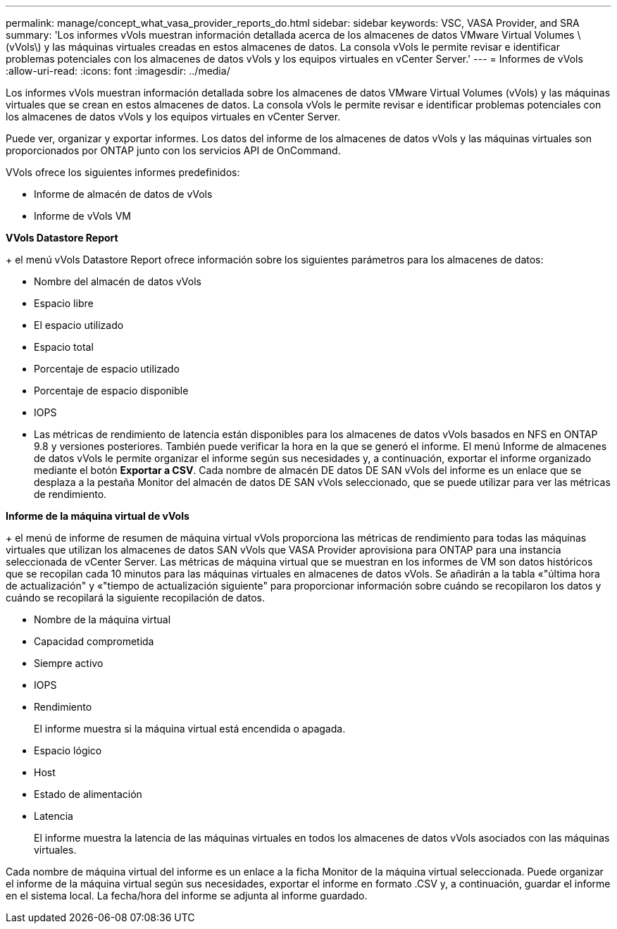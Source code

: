 ---
permalink: manage/concept_what_vasa_provider_reports_do.html 
sidebar: sidebar 
keywords: VSC, VASA Provider, and SRA 
summary: 'Los informes vVols muestran información detallada acerca de los almacenes de datos VMware Virtual Volumes \(vVols\) y las máquinas virtuales creadas en estos almacenes de datos. La consola vVols le permite revisar e identificar problemas potenciales con los almacenes de datos vVols y los equipos virtuales en vCenter Server.' 
---
= Informes de vVols
:allow-uri-read: 
:icons: font
:imagesdir: ../media/


[role="lead"]
Los informes vVols muestran información detallada sobre los almacenes de datos VMware Virtual Volumes (vVols) y las máquinas virtuales que se crean en estos almacenes de datos. La consola vVols le permite revisar e identificar problemas potenciales con los almacenes de datos vVols y los equipos virtuales en vCenter Server.

Puede ver, organizar y exportar informes. Los datos del informe de los almacenes de datos vVols y las máquinas virtuales son proporcionados por ONTAP junto con los servicios API de OnCommand.

VVols ofrece los siguientes informes predefinidos:

* Informe de almacén de datos de vVols
* Informe de vVols VM


*VVols Datastore Report*

+ el menú vVols Datastore Report ofrece información sobre los siguientes parámetros para los almacenes de datos:

* Nombre del almacén de datos vVols
* Espacio libre
* El espacio utilizado
* Espacio total
* Porcentaje de espacio utilizado
* Porcentaje de espacio disponible
* IOPS
* Las métricas de rendimiento de latencia están disponibles para los almacenes de datos vVols basados en NFS en ONTAP 9.8 y versiones posteriores. También puede verificar la hora en la que se generó el informe. El menú Informe de almacenes de datos vVols le permite organizar el informe según sus necesidades y, a continuación, exportar el informe organizado mediante el botón *Exportar a CSV*. Cada nombre de almacén DE datos DE SAN vVols del informe es un enlace que se desplaza a la pestaña Monitor del almacén de datos DE SAN vVols seleccionado, que se puede utilizar para ver las métricas de rendimiento.


*Informe de la máquina virtual de vVols*

+ el menú de informe de resumen de máquina virtual vVols proporciona las métricas de rendimiento para todas las máquinas virtuales que utilizan los almacenes de datos SAN vVols que VASA Provider aprovisiona para ONTAP para una instancia seleccionada de vCenter Server. Las métricas de máquina virtual que se muestran en los informes de VM son datos históricos que se recopilan cada 10 minutos para las máquinas virtuales en almacenes de datos vVols. Se añadirán a la tabla «"última hora de actualización" y «"tiempo de actualización siguiente" para proporcionar información sobre cuándo se recopilaron los datos y cuándo se recopilará la siguiente recopilación de datos.

* Nombre de la máquina virtual
* Capacidad comprometida
* Siempre activo
* IOPS
* Rendimiento
+
El informe muestra si la máquina virtual está encendida o apagada.

* Espacio lógico
* Host
* Estado de alimentación
* Latencia
+
El informe muestra la latencia de las máquinas virtuales en todos los almacenes de datos vVols asociados con las máquinas virtuales.



Cada nombre de máquina virtual del informe es un enlace a la ficha Monitor de la máquina virtual seleccionada. Puede organizar el informe de la máquina virtual según sus necesidades, exportar el informe en formato .CSV y, a continuación, guardar el informe en el sistema local. La fecha/hora del informe se adjunta al informe guardado.
